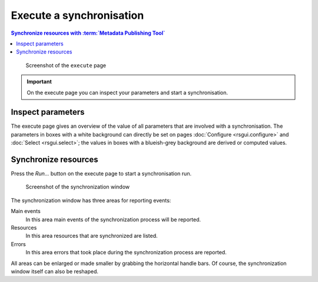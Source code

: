 Execute a synchronisation
=========================

.. contents:: Synchronize resources with :term:`Metadata Publishing Tool`
    :depth: 1
    :local:
    :backlinks: top

.. figure:: ../img/execute/execute.png

    Screenshot of the ``execute`` page

.. IMPORTANT::
    On the execute page you can inspect your parameters and start a synchronisation.

Inspect parameters
++++++++++++++++++
The execute page gives an overview of the value of all parameters that are involved with a synchronisation.
The parameters in boxes with a white background can directly be set on pages :doc:`Configure <rsgui.configure>` and
:doc:`Select <rsgui.select>`; the values in boxes with a blueish-grey background are derived or computed values.

Synchronize resources
+++++++++++++++++++++
Press the `Run...` button on the execute page to start a synchronisation run.

.. figure:: ../img/execute/execute_02.png

    Screenshot of the synchronization window

The synchronization window has three areas for reporting events:

Main events
    In this area main events of the synchronization process will be reported.

Resources
    In this area resources that are synchronized are listed.

Errors
    In this area errors that took place during the synchronization process are reported.

All areas can be enlarged or made smaller by grabbing the horizontal handle bars. Of course, the synchronization
window itself can also be reshaped.

